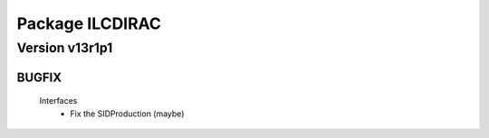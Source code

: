 ----------------
Package ILCDIRAC
----------------

Version v13r1p1
---------------

BUGFIX
::::::

 Interfaces
  - Fix the SIDProduction (maybe)

